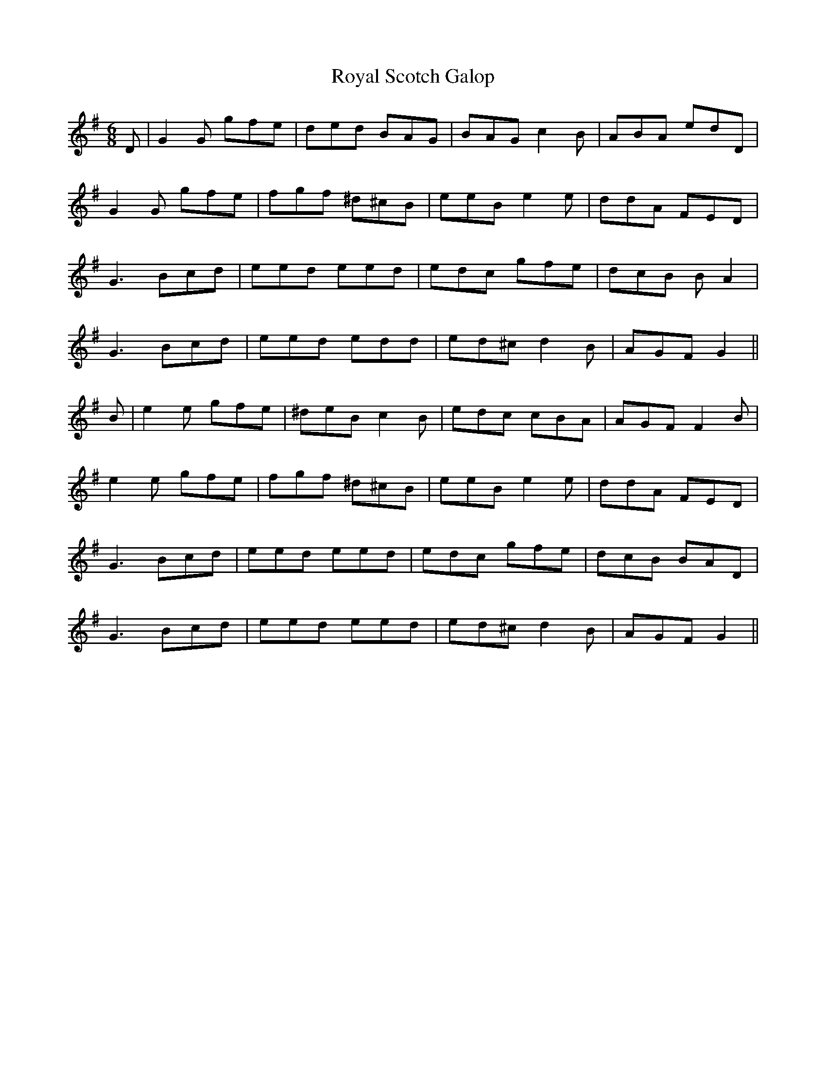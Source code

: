 X: 35482
T: Royal Scotch Galop
R: jig
M: 6/8
K: Gmajor
D|G2G gfe|ded BAG|BAG c2B|ABA edD|
G2G gfe|fgf ^d^cB|eeB e2e|ddA FED|
G3 Bcd|eed eed|edc gfe|dcB BA2|
G3 Bcd|eed edd|ed^c d2B|AGF G2||
B|e2e gfe|^deB c2B|edc cBA|AGF F2B|
e2e gfe|fgf ^d^cB|eeB e2e|ddA FED|
G3 Bcd|eed eed|edc gfe|dcB BAD|
G3 Bcd|eed eed|ed^c d2B|AGF G2||

